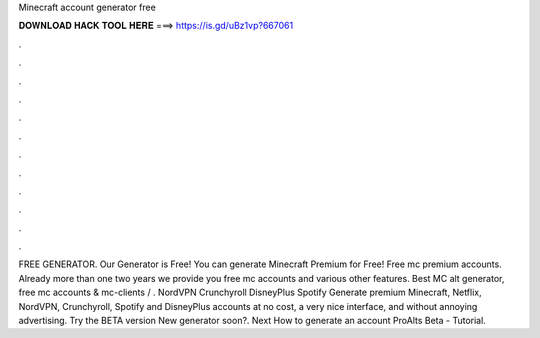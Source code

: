 Minecraft account generator free

𝐃𝐎𝐖𝐍𝐋𝐎𝐀𝐃 𝐇𝐀𝐂𝐊 𝐓𝐎𝐎𝐋 𝐇𝐄𝐑𝐄 ===> https://is.gd/uBz1vp?667061

.

.

.

.

.

.

.

.

.

.

.

.

FREE GENERATOR. Our Generator is Free! You can generate Minecraft Premium for Free! Free mc premium accounts. Already more than one two years we provide you free mc accounts and various other features. Best MC alt generator, free mc accounts & mc-clients / . NordVPN Crunchyroll DisneyPlus Spotify  Generate premium Minecraft, Netflix, NordVPN, Crunchyroll, Spotify and DisneyPlus accounts at no cost, a very nice interface, and without annoying advertising. Try the BETA version New generator soon?. Next How to generate an account ProAlts Beta - Tutorial.